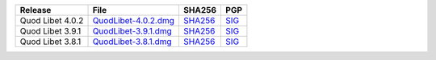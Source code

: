 .. list-table::
    :header-rows: 1

    * - Release
      - File
      - SHA256
      - PGP
    * - Quod Libet 4.0.2
      - `QuodLibet-4.0.2.dmg <https://github.com/quodlibet/quodlibet/releases/download/release-4.0.2/QuodLibet-4.0.2.dmg>`__
      - `SHA256 <https://github.com/quodlibet/quodlibet/releases/download/release-4.0.2/QuodLibet-4.0.2.dmg.sha256>`__
      - `SIG <https://github.com/quodlibet/quodlibet/releases/download/release-4.0.2/QuodLibet-4.0.2.dmg.sig>`__
    * - Quod Libet 3.9.1
      - `QuodLibet-3.9.1.dmg <https://github.com/quodlibet/quodlibet/releases/download/release-3.9.1/QuodLibet-3.9.1.dmg>`__
      - `SHA256 <https://github.com/quodlibet/quodlibet/releases/download/release-3.9.1/QuodLibet-3.9.1.dmg.sha256>`__
      - `SIG <https://github.com/quodlibet/quodlibet/releases/download/release-3.9.1/QuodLibet-3.9.1.dmg.sig>`__
    * - Quod Libet 3.8.1
      - `QuodLibet-3.8.1.dmg <https://github.com/quodlibet/quodlibet/releases/download/release-3.8.1/QuodLibet-3.8.1.dmg>`__
      - `SHA256 <https://github.com/quodlibet/quodlibet/releases/download/release-3.8.1/QuodLibet-3.8.1.dmg.sha256>`__
      - `SIG <https://github.com/quodlibet/quodlibet/releases/download/release-3.8.1/QuodLibet-3.8.1.dmg.sig>`__
